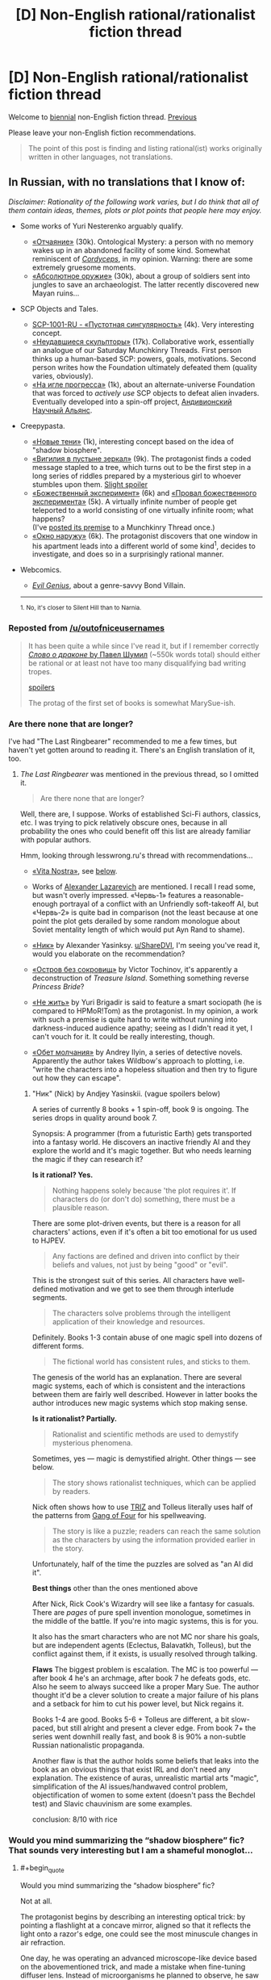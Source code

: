 #+TITLE: [D] Non-English rational/rationalist fiction thread

* [D] Non-English rational/rationalist fiction thread
:PROPERTIES:
:Author: ShareDVI
:Score: 24
:DateUnix: 1517304769.0
:END:
Welcome to [[https://xkcd.com/1602/][biennial]] non-English fiction thread. [[https://www.reddit.com/r/rational/comments/2zchm1/qd_non_english_rationalist_fiction_thread/][Previous]]

Please leave your non-English fiction recommendations.

#+begin_quote
  The point of this post is finding and listing rational(ist) works originally written in other languages, not translations.
#+end_quote


** *In Russian, with no translations that I know of:*

/Disclaimer: Rationality of the following work varies, but I do think that all of them contain ideas, themes, plots or plot points that people here may enjoy./

- Some works of Yuri Nesterenko arguably qualify.

  - [[http://fan.lib.ru/n/nesterenko_j_l/text_0830.shtml][«Отчаяние»]] (30k). Ontological Mystery: a person with no memory wakes up in an abandoned facility of some kind. Somewhat reminiscent of [[https://www.reddit.com/r/rational/comments/4c24f8/hsfc_cordyceps_too_clever_for_their_own_good/][/Cordyceps/]], in my opinion. Warning: there are some extremely gruesome moments.
  - [[https://royallib.com/book/nesterenko_yuriy/absolyutnoe_orugie.html][«Абсолютное оружие»]] (30k), about a group of soldiers sent into jungles to save an archaeologist. The latter recently discovered new Mayan ruins...

- SCP Objects and Tales.

  - [[http://scpfoundation.ru/scp-1001-ru][SCP-1001-RU - «Пустотная сингулярность»]] (4k). Very interesting concept.
  - [[http://scpfoundation.ru/sculptors-who-failed][«Неудавшиеся скульпторы»]] (17k). Collaborative work, essentially an analogue of our Saturday Munchkinry Threads. First person thinks up a human-based SCP: powers, goals, motivations. Second person writes how the Foundation ultimately defeated them (quality varies, obviously).
  - [[http://scpfoundation.ru/scientific-rise-addiction][«На игле прогресса»]] (1k), about an alternate-universe Foundation that was forced to /actively use/ SCP objects to defeat alien invaders. Eventually developed into a spin-off project, [[http://scientific-alliance.wikidot.com/][Андивионский Научный Альянс]].

- Creepypasta.

  - [[https://mrakopedia.org/wiki/%D0%9D%D0%BE%D0%B2%D1%8B%D0%B5_%D1%82%D0%B5%D0%BD%D0%B8][«Новые тени»]] (1k), interesting concept based on the idea of "shadow biosphere".
  - [[https://mrakopedia.org/wiki/%D0%92%D0%B8%D0%B3%D0%B8%D0%BB%D0%B8%D1%8F_%D0%B2_%D0%BF%D1%83%D1%81%D1%82%D1%8B%D0%BD%D0%B5_%D0%B7%D0%B5%D1%80%D0%BA%D0%B0%D0%BB][«Вигилия в пустыне зеркал»]] (9k). The protagonist finds a coded message stapled to a tree, which turns out to be the first step in a long series of riddles prepared by a mysterious girl to whoever stumbles upon them. [[#s][Slight spoiler]]
  - [[https://mrakopedia.org/wiki/%D0%91%D0%BE%D0%B6%D0%B5%D1%81%D1%82%D0%B2%D0%B5%D0%BD%D0%BD%D1%8B%D0%B9_%D1%8D%D0%BA%D1%81%D0%BF%D0%B5%D1%80%D0%B8%D0%BC%D0%B5%D0%BD%D1%82][«Божественный эксперимент»]] (6k) and [[https://mrakopedia.org/wiki/%D0%9F%D1%80%D0%BE%D0%B2%D0%B0%D0%BB_%D0%B1%D0%BE%D0%B6%D0%B5%D1%81%D1%82%D0%B2%D0%B5%D0%BD%D0%BD%D0%BE%D0%B3%D0%BE_%D1%8D%D0%BA%D1%81%D0%BF%D0%B5%D1%80%D0%B8%D0%BC%D0%B5%D0%BD%D1%82%D0%B0][«Провал божественного эксперимента»]] (5k). A virtually infinite number of people get teleported to a world consisting of one virtually infinite room; what happens?\\
    (I've [[https://www.reddit.com/r/rational/comments/76cly1/d_saturday_munchkinry_thread/dod04xh/][posted its premise]] to a Munchkinry Thread once.)
  - [[https://mrakopedia.org/wiki/%D0%9E%D0%BA%D0%BD%D0%BE_%D0%BD%D0%B0%D1%80%D1%83%D0%B6%D1%83][«Окно наружу»]] (6k). The protagonist discovers that one window in his apartment leads into a different world of some kind^{1}, decides to investigate, and does so in a surprisingly rational manner.

- Webcomics.

  - [[http://evil-genius.ru/stories/1][/Evil Genius/]], about a genre-savvy Bond Villain.

  --------------

  ^{1. No, it's closer to Silent Hill than to Narnia.}
:PROPERTIES:
:Author: Noumero
:Score: 7
:DateUnix: 1517353213.0
:END:

*** Reposted from [[/u/outofniceusernames]]

#+begin_quote
  It has been quite a while since I've read it, but if I remember correctly [[http://fan.lib.ru/s/shumil_p/][/Слово о драконе/ by Павел Шумил]] (~550k words total) should either be rational or at least not have too many disqualifying bad writing tropes.

  [[#s][spoilers]]

  The protag of the first set of books is somewhat MarySue-ish.
#+end_quote
:PROPERTIES:
:Author: ShareDVI
:Score: 3
:DateUnix: 1520678832.0
:END:


*** Are there none that are longer?

I've had "The Last Ringbearer" recommended to me a few times, but haven't yet gotten around to reading it. There's an English translation of it, too.
:PROPERTIES:
:Author: phylogenik
:Score: 1
:DateUnix: 1517460546.0
:END:

**** /The Last Ringbearer/ was mentioned in the previous thread, so I omitted it.

#+begin_quote
  Are there none that are longer?
#+end_quote

Well, there are, I suppose. Works of established Sci-Fi authors, classics, etc. I was trying to pick relatively obscure ones, because in all probability the ones who could benefit off this list are already familiar with popular authors.

Hmm, looking through lesswrong.ru's thread with recommendations...

- [[https://ru.wikipedia.org/wiki/Vita_Nostra][«Vita Nostra»]], see [[https://www.reddit.com/r/rational/comments/7tzw6g/d_nonenglish_rationalrationalist_fiction_thread/dtloi2n/][below]].

- Works of [[http://technocosm.narod.ru/][Alexander Lazarevich]] are mentioned. I recall I read some, but wasn't overly impressed. «Червь-1» features a reasonable-enough portrayal of a conflict with an Unfriendly soft-takeoff AI, but «Червь-2» is quite bad in comparison (not the least because at one point the plot gets derailed by some random monologue about Soviet mentality length of which would put Ayn Rand to shame).

- [[https://fantlab.ru/work214561][«Ник»]] by Alexander Yasinksy. [[/u/ShareDVI][u/ShareDVI]], I'm seeing you've read it, would you elaborate on the recommendation?

- [[https://fantlab.ru/work388198][«Остров без сокровищ»]] by Victor Tochinov, it's apparently a deconstruction of /Treasure Island/. Something something reverse /Princess Bride/?

- [[https://fantlab.ru/work366567][«Не жить»]] by Yuri Brigadir is said to feature a smart sociopath (he is compared to HPMoR!Tom) as the protagonist. In my opinion, a work with such a premise is quite hard to write without running into darkness-induced audience apathy; seeing as I didn't read it yet, I can't vouch for it. It could be really interesting, though.

- [[https://fantlab.ru/work524703][«Обет молчания»]] by Andrey Ilyin, a series of detective novels. Apparently the author takes Wildbow's approach to plotting, i.e. "write the characters into a hopeless situation and then try to figure out how they can escape".
:PROPERTIES:
:Author: Noumero
:Score: 1
:DateUnix: 1517566743.0
:END:

***** "Ник" (Nick) by Andjey Yasinskii. (vague spoilers below)

A series of currently 8 books + 1 spin-off, book 9 is ongoing. The series drops in quality around book 7.

Synopsis: A programmer (from a futuristic Earth) gets transported into a fantasy world. He discovers an inactive friendly AI and they explore the world and it's magic together. But who needs learning the magic if they can research it?

*Is it rational? Yes.*

#+begin_quote
  Nothing happens solely because 'the plot requires it'. If characters do (or don't do) something, there must be a plausible reason.
#+end_quote

There are some plot-driven events, but there is a reason for all characters' actions, even if it's often a bit too emotional for us used to HJPEV.

#+begin_quote
  Any factions are defined and driven into conflict by their beliefs and values, not just by being "good" or "evil".
#+end_quote

This is the strongest suit of this series. All characters have well-defined motivation and we get to see them through interlude segments.

#+begin_quote
  The characters solve problems through the intelligent application of their knowledge and resources.
#+end_quote

Definitely. Books 1-3 contain abuse of one magic spell into dozens of different forms.

#+begin_quote
  The fictional world has consistent rules, and sticks to them.
#+end_quote

The genesis of the world has an explanation. There are several magic systems, each of which is consistent and the interactions between them are fairly well described. However in latter books the author introduces new magic systems which stop making sense.

*Is it rationalist? Partially.*

#+begin_quote
  Rationalist and scientific methods are used to demystify mysterious phenomena.
#+end_quote

Sometimes, yes --- magic is demystified alright. Other things --- see below.

#+begin_quote
  The story shows rationalist techniques, which can be applied by readers.
#+end_quote

Nick often shows how to use [[https://en.wikipedia.org/wiki/TRIZ][TRIZ]] and Tolleus literally uses half of the patterns from [[https://en.wikipedia.org/wiki/Design_Patterns][Gang of Four]] for his spellweaving.

#+begin_quote
  The story is like a puzzle; readers can reach the same solution as the characters by using the information provided earlier in the story.
#+end_quote

Unfortunately, half of the time the puzzles are solved as "an AI did it".

*Best things* other than the ones mentioned above

After Nick, Rick Cook's Wizardry will see like a fantasy for casuals. There are /pages/ of pure spell invention monologue, sometimes in the middle of the battle. If you're into magic systems, this is for you.

It also has the smart characters who are not MC nor share his goals, but are independent agents (Eclectus, Balavatkh, Tolleus), but the conflict against them, if it exists, is usually resolved through talking.

*Flaws* The biggest problem is escalation. The MC is too powerful --- after book 4 he's an archmage, after book 7 he defeats gods, etc. Also he seem to always succeed like a proper Mary Sue. The author thought it'd be a clever solution to create a major failure of his plans and a setback for him to cut his power level, but Nick regains it.

Books 1-4 are good. Books 5-6 + Tolleus are different, a bit slow-paced, but still alright and present a clever edge. From book 7+ the series went downhill really fast, and book 8 is 90% a non-subtle Russian nationalistic propaganda.

Another flaw is that the author holds some beliefs that leaks into the book as an obvious things that exist IRL and don't need any explanation. The existence of auras, unrealistic martial arts "magic", simplification of the AI issues/handwaved control problem, objectification of women to some extent (doesn't pass the Bechdel test) and Slavic chauvinism are some examples.

conclusion: 8/10 with rice
:PROPERTIES:
:Author: ShareDVI
:Score: 2
:DateUnix: 1517612866.0
:END:


*** Would you mind summarizing the “shadow biosphere” fic? That sounds very interesting but I am a shameful monoglot...
:PROPERTIES:
:Author: callmesalticidae
:Score: 1
:DateUnix: 1517594189.0
:END:

**** #+begin_quote
  Would you mind summarizing the “shadow biosphere” fic?
#+end_quote

Not at all.

The protagonist begins by describing an interesting optical trick: by pointing a flashlight at a concave mirror, aligned so that it reflects the light onto a razor's edge, one could see the most minuscule changes in air refraction.

One day, he was operating an advanced microscope-like device based on the abovementioned trick, and made a mistake when fine-tuning diffuser lens. Instead of microorganisms he planned to observe, he saw a strange complex collection of shadowy threads and knots. He began dutifully committing them to paper; as he did so, they dissipated.

He experimented some more, turning light in the room on and off. Some rules became apparent: the threads appeared after he turned off all light, then dissipated in around three minutes, whenever he observed them or not.

He continued experiments over the course of a year, improving on his equipment and making new discoveries. He noticed some similarities between these shadow-constructs and mycelium, and utterly failed in his attempts to interact with them in any more physical way. He figured out, though, that light closer to the blue side of the spectrum accelerated their dissipation, and found a way to cut them with lasers.

Further experiments confirmed his hypothesis: he was observing some kind of pseudo-non-material life, based not even on "darkness", but on "the concept of a newly-created darkness" --- a /literal/ [[https://en.wikipedia.org/wiki/Shadow_biosphere]["shadow biosphere"]].

At that point he cuts to the chase: five years after his first discovery he began observing more complex shadow-organisms, and around two years after /that/ he made contact with sentient shadow-organisms. They were as surprised as he, as they considered "material" world an incoherent collection of electromagnetic radiation. He communicated with them for a year, then they made a deal: they don't attempt to interact with human world, and his findings don't become public until he dies (he made his research in secret, because he was a bit of a glory-seeker).

That's not very important in the light of his last discovery, though. There's a colossal shadow-creature which occupies all of Earth's night. Its nature is even more alien that those of shadow-microorganisms or shadow-sentients, and /every/ instance of new-darkness adds to its mass: every time night sets on any part of Earth, and every time a human turns a night lamp on and off, it becomes ever-larger. He has reasons to believe it was around for billions of years.

He is worried that it is capable of detecting disturbances in natural day-night cycles, namely those caused by artificial lighting. As such, he is deathly afraid of creating new darkness, implicitly in fear of causing an extinction-level event.

Still, he wants to continue his experiments, because humanity, fuck yeah!^{1}

--------------

^{1. Translator's note: Paraphrased. The actual line is a phraseme originating from Gorky's play, /The Lower Depths/, and is most closely translated as "'human' is a term for proud things".}
:PROPERTIES:
:Author: Noumero
:Score: 2
:DateUnix: 1517866801.0
:END:


** [[https://www.goodreads.com/book/show/3972188-vita-nostra]] A Russian novel. There is an english translation though its very limited in terms of regions ([[https://www.amazon.co.uk/Vita-Nostra-Sergey-Dyachenko-ebook/dp/B00A7GP5ZW][see this link)]]. I ended up pirating it after searching for and failing to find a legitimate way to buy it. While the story does deal with the supernatural, I've never read a story with a similar premise. I'm just going to point to the name: Metamorphosis.

Ignore the sequels listed on goodreads. The story stands on its own.

If you want an actual review (with a few spoilers) then check out [[https://inverarity.livejournal.com/209788.html]]
:PROPERTIES:
:Author: ImTotallySeriousGuys
:Score: 4
:DateUnix: 1517532677.0
:END:

*** I agree. This is one of the best books I ever read over the emotional impact.

One of the "sequels" (they are not connected anyhow), [[https://www.goodreads.com/book/show/10824015-brevi-finietur][Brevi Finiteur]] is a rationalist-themed utopia with Black Mirror vibes
:PROPERTIES:
:Author: ShareDVI
:Score: 2
:DateUnix: 1517552827.0
:END:


** [deleted]
:PROPERTIES:
:Score: 3
:DateUnix: 1517339219.0
:END:

*** #+begin_quote
  HakoMari comes to mind.
#+end_quote

Hmm interesting, maybe I'll check the MAL page --

#+begin_quote
  Plainly put, this is garbage.
#+end_quote

....Huh. Wonder what the second most helpful review says, maybe it gives further details on the flaws?

#+begin_quote
  one of the greatest works of literature to have ever originated from Japan,
#+end_quote

...
:PROPERTIES:
:Author: appropriate-username
:Score: 2
:DateUnix: 1517348295.0
:END:

**** [deleted]
:PROPERTIES:
:Score: 3
:DateUnix: 1517348737.0
:END:

***** #+begin_quote
  HakoMari's first volume (really a short story) is fairly representative of the series as a whole, and is a mostly self-contained story. Surely a short story is not too much for you to decide for yourself?
#+end_quote

Short stories usually have a length of around 5,000 words (anything over 7,500 words would typically be considered a novelette), and the Kindle version of HakoMari volume 1 is over ten times that length at over 60,000 words.

Given that the Kindle ebook for volume 1 cost $8, I'm actually somewhat glad to find out that the first volume contains significantly more than a single short story's worth of content, but for most people, 60,000 words is a pretty big time commitment (3.5 to 4 hours for a typical reader).
:PROPERTIES:
:Author: Kuiper
:Score: 2
:DateUnix: 1517450250.0
:END:


** I think the works of José Saramago is the sort that this community might enjoy. His novels have crazy premises, but all the characters act in an appropriate way given the crazy premise. That is to say, they act crazy but in a rational way, as a reasonable response to a crazy world.

For example, the premise of the novel /As Intermitências da Morte/ is that one day people just stop dying. The novel is about the crazy yet reasonable reactions of the Church, the funeral and life insurance industries, the Maphia (with ph), the very old and sick, the government and so on.

Another novel is about a mysterious epidemic of transmissible blindness, and another one is about an election where everyone voted blank.

It's the sort of novel that is fun to read because it always makes you think about what you would do in place of the characters.
:PROPERTIES:
:Author: sir_pirriplin
:Score: 3
:DateUnix: 1517369121.0
:END:


** Id recommend Release that witch (chinese).

Story about an engineering student being sent to another world that resembles Feudal age Europe. An added twist is that Witches are real.

Theres an ongoing translation, however Do not read from Qidian as the quality drops considerably. [[https://www.novelupdates.com/series/release-that-witch/][Link]]
:PROPERTIES:
:Author: JustForThis167
:Score: 2
:DateUnix: 1517389228.0
:END:


** [[/u/CouteauBleu]] , do you have anything in French to recommend?
:PROPERTIES:
:Author: MagicWeasel
:Score: 1
:DateUnix: 1517357137.0
:END:

*** Mh, both French and rational? I dunno.

Leaving aside cookie-cutter cop dramas / sunday night movies / high school kid show, most of the French media I know about that isn't translated from American / Japanese stuff is comics (also cartoons, but those were mostly before my time).

There's the classics: Tintin, Lucky Luke, Asterix et Obelix, les Schtroumpfs, Spirou et Fantasio.

The classic-but-slightly-less: XIII, Yoko Tsuno, Valérian, agent spatio-temporel (which was recently adapted into a movie by Luke Besson, and less recently inspired /motherfucking Star Wars/).

Some of my favorites: Les Nombrils, Lanfeust de Troy (to be pronounced "Lanfeust deux trois") and its sequels.

Some of the stuff on [[http://www.bouletcorp.com/][Boulet's blog]] is pretty rationalist and sometimes gets posted here. If I find the time, I'd like to read his series Donjon Zénith and Raghnarok. I've read some of it and it looks pretty good.
:PROPERTIES:
:Author: CouteauBleu
:Score: 3
:DateUnix: 1517396196.0
:END:
